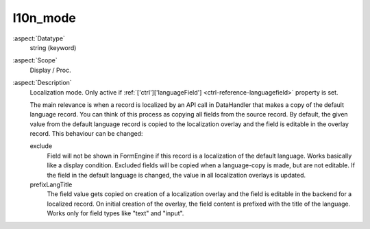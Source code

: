 l10n_mode
~~~~~~~~~

:aspect:`Datatype`
    string (keyword)

:aspect:`Scope`
    Display / Proc.

:aspect:`Description`
    Localization mode. Only active if :ref:`['ctrl']['languageField'] <ctrl-reference-languagefield>` property is set.

    The main relevance is when a record is localized by an API call in DataHandler that makes a copy of the default
    language record. You can think of this process as copying all fields from the source record. By default, the given
    value from the default language record is copied to the localization overlay and the field is editable in the
    overlay record. This behaviour can be changed:

    exclude
      Field will not be shown in FormEngine if this record is a localization of the default language. Works basically
      like a display condition. Excluded fields will be copied when a language-copy is made, but are not editable.
      If the field in the default language is changed, the value in all localization overlays is updated.

    prefixLangTitle
      The field value gets copied on creation of a localization overlay and the field is editable in the backend for
      a localized record. On initial creation of the overlay, the field content is prefixed with the title of the
      language. Works only for field types like "text" and "input".
